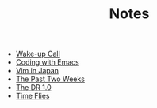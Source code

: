 #+TITLE: Notes
- [[file:wakeup-call.org][Wake-up Call]]
- [[file:coding-with-emacs.org][Coding with Emacs]]
- [[file:vim-in-japan.org][Vim in Japan]]
- [[file:the-past-2-weeks.org][The Past Two Weeks]]
- [[file:dr-1.0.org][The DR 1.0]]
- [[file:time-flies.org][Time Flies]]
